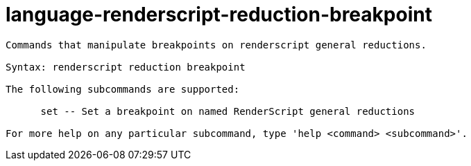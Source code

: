 = language-renderscript-reduction-breakpoint

----
Commands that manipulate breakpoints on renderscript general reductions.

Syntax: renderscript reduction breakpoint

The following subcommands are supported:

      set -- Set a breakpoint on named RenderScript general reductions

For more help on any particular subcommand, type 'help <command> <subcommand>'.
----